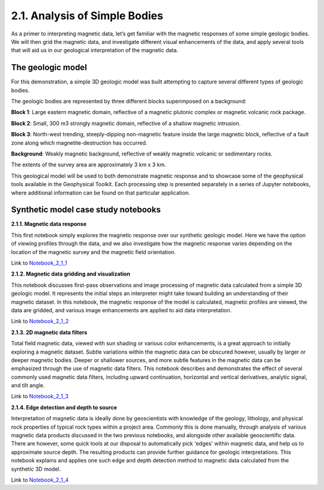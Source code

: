 .. _synth_example:

2.1. Analysis of Simple Bodies
==============================

As a primer to interpreting magnetic data, let’s get familiar with the magnetic responses of some simple geologic bodies. We will then grid the magnetic data, and investigate different visual enhancements of the data, and apply several tools that will aid us in our geological interpretation of the magnetic data.

The geologic model
------------------

For this demonstration, a simple 3D geologic model was built attempting to capture several different types of geologic bodies.

The geologic bodies are represented by three different blocks superimposed on a background:

**Block 1**: Large eastern magnetic domain, reflective of a magnetic plutonic complex or magnetic volcanic rock package.

**Block 2**: Small, 300 m3 strongly magnetic domain, reflective of a shallow magnetic intrusion.

**Block 3**: North-west trending, steeply-dipping non-magnetic feature inside the large magnetic block, reflective of a fault zone along which magnetite-destruction has occurred.

**Background**: Weakly magnetic background, reflective of weakly magnetic volcanic or sedimentary rocks.

The extents of the survey area are approximately 3 km x 3 km.



.. image:: ../../Notebooks/images/SyntheticModel.png



This geological model will be used to both demonstrate magnetic response and to showcase some of the geophysical tools available in the Geophysical Toolkit. Each processing step is presented separately in a series of Jupyter notebooks, where additional information can be found on that particular application.


Synthetic model case study notebooks
------------------------------------

**2.1.1. Magnetic data response**

This first notebook simply explores the magnetic response over our synthetic geologic model. Here we have the option of viewing profiles through the data, and we also investigate how the magnetic response varies depending on the location of the magnetic survey and the magnetic field orientation.  

Link to Notebook_2_1_1_

.. _Notebook_2_1_1: ../../Notebooks/Synthetic_Viewer.ipynb


**2.1.2. Magnetic data gridding and visualization**

This notebook discusses first-pass observations and image processing of magnetic data calculated from a simple 3D geologic model. It represents the initial steps an interpreter might take toward building an understanding of their magnetic dataset. In this notebook, the magnetic response of the model is calculated, magnetic profiles are viewed, the data are gridded, and various image enhancements are applied to aid data interpretation.  

Link to Notebook_2_1_2_

.. _Notebook_2_1_2: ../../Notebooks/Synthetic_Gridding.ipynb


**2.1.3. 2D magnetic data filters**

Total field magnetic data, viewed with sun shading or various color enhancements, is a great approach to initially exploring a magnetic dataset. Subtle variations within the magnetic data can be obscured however, usually by larger or deeper magnetic bodies. Deeper or shallower sources, and more subtle features in the magnetic data can be emphasized through the use of magnetic data filters. This notebook describes and demonstrates the effect of several commonly used magnetic data filters, including upward continuation, horizontal and vertical derivatives, analytic signal, and tilt angle.         

Link to Notebook_2_1_3_

.. _Notebook_2_1_3: ../../Notebooks/Synthetic_Filters.ipynb

**2.1.4. Edge detection and depth to source**

Interpretation of magnetic data is ideally done by geoscientists with knowledge of the geology, lithology, and physical rock properties of typical rock types within a project area. Commonly this is done manually, through analysis of various magnetic data products discussed in the two previous notebooks, and alongside other available geoscientific data. There are however, some quick tools at our disposal to automatically pick 'edges' within magnetic data, and help us to approximate source depth. The resulting products can provide further guidance for geologic interpretations. This notebook explains and applies one such edge and depth detection method to magnetic data calculated from the synthetic 3D model.   
  
Link to Notebook_2_1_4_

.. _Notebook_2_1_4: ../../Notebooks/Synthetic_Tilt_Depth_Estimation.ipynb
